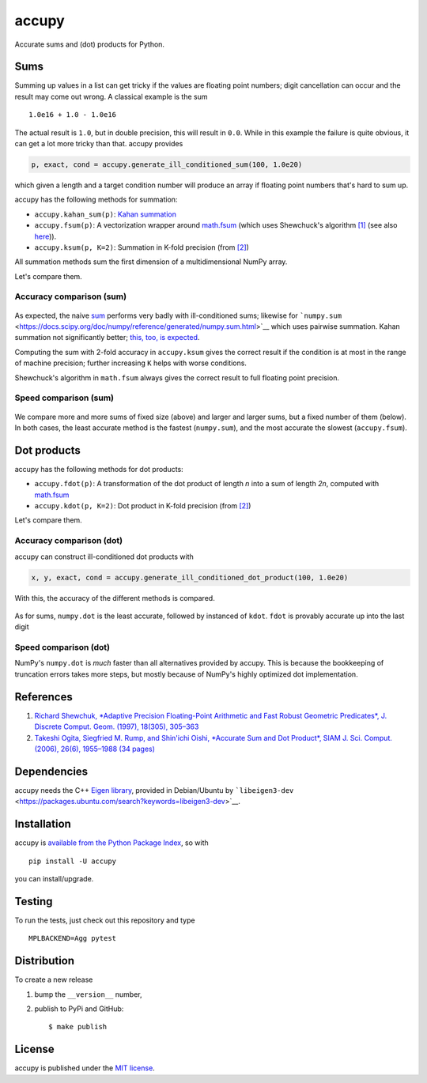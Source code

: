 accupy
======

Accurate sums and (dot) products for Python.

|CircleCI| |codecov| |accurate| |PyPi Version| |GitHub stars|

Sums
~~~~

Summing up values in a list can get tricky if the values are floating
point numbers; digit cancellation can occur and the result may come out
wrong. A classical example is the sum

::

    1.0e16 + 1.0 - 1.0e16

The actual result is ``1.0``, but in double precision, this will result
in ``0.0``. While in this example the failure is quite obvious, it can
get a lot more tricky than that. accupy provides

.. code:: python

    p, exact, cond = accupy.generate_ill_conditioned_sum(100, 1.0e20)

which given a length and a target condition number will produce an array
if floating point numbers that's hard to sum up.

accupy has the following methods for summation:

-  ``accupy.kahan_sum(p)``: `Kahan
   summation <https://en.wikipedia.org/wiki/Kahan_summation_algorithm>`__

-  ``accupy.fsum(p)``: A vectorization wrapper around
   `math.fsum <https://docs.python.org/3/library/math.html#math.fsum>`__
   (which uses Shewchuck's algorithm `[1] <#references>`__ (see also
   `here <https://code.activestate.com/recipes/393090/>`__)).

-  ``accupy.ksum(p, K=2)``: Summation in K-fold precision (from
   `[2] <#references>`__)

All summation methods sum the first dimension of a multidimensional
NumPy array.

Let's compare them.

Accuracy comparison (sum)
^^^^^^^^^^^^^^^^^^^^^^^^^

.. figure:: https://nschloe.github.io/accupy/accuracy-sums.png
   :alt: 

As expected, the naive
`sum <https://docs.python.org/3/library/functions.html#sum>`__ performs
very badly with ill-conditioned sums; likewise for
```numpy.sum`` <https://docs.scipy.org/doc/numpy/reference/generated/numpy.sum.html>`__
which uses pairwise summation. Kahan summation not significantly better;
`this, too, is
expected <https://en.wikipedia.org/wiki/Kahan_summation_algorithm#Accuracy>`__.

Computing the sum with 2-fold accuracy in ``accupy.ksum`` gives the
correct result if the condition is at most in the range of machine
precision; further increasing ``K`` helps with worse conditions.

Shewchuck's algorithm in ``math.fsum`` always gives the correct result
to full floating point precision.

Speed comparison (sum)
^^^^^^^^^^^^^^^^^^^^^^

.. figure:: https://nschloe.github.io/accupy/speed-comparison1.png
   :alt: 

.. figure:: https://nschloe.github.io/accupy/speed-comparison2.png
   :alt: 

We compare more and more sums of fixed size (above) and larger and
larger sums, but a fixed number of them (below). In both cases, the
least accurate method is the fastest (``numpy.sum``), and the most
accurate the slowest (``accupy.fsum``).

Dot products
~~~~~~~~~~~~

accupy has the following methods for dot products:

-  ``accupy.fdot(p)``: A transformation of the dot product of length *n*
   into a sum of length *2n*, computed with
   `math.fsum <https://docs.python.org/3/library/math.html#math.fsum>`__

-  ``accupy.kdot(p, K=2)``: Dot product in K-fold precision (from
   `[2] <#references>`__)

Let's compare them.

Accuracy comparison (dot)
^^^^^^^^^^^^^^^^^^^^^^^^^

accupy can construct ill-conditioned dot products with

.. code:: python

    x, y, exact, cond = accupy.generate_ill_conditioned_dot_product(100, 1.0e20)

With this, the accuracy of the different methods is compared.

.. figure:: https://nschloe.github.io/accupy/accuracy-dot.png
   :alt: 

As for sums, ``numpy.dot`` is the least accurate, followed by instanced
of ``kdot``. ``fdot`` is provably accurate up into the last digit

Speed comparison (dot)
^^^^^^^^^^^^^^^^^^^^^^

|image5| |image6|

NumPy's ``numpy.dot`` is *much* faster than all alternatives provided by
accupy. This is because the bookkeeping of truncation errors takes more
steps, but mostly because of NumPy's highly optimized dot
implementation.

References
~~~~~~~~~~

1. `Richard Shewchuk, *Adaptive Precision Floating-Point Arithmetic and
   Fast Robust Geometric Predicates*, J. Discrete Comput. Geom. (1997),
   18(305), 305–363 <https://doi.org/10.1007/PL00009321>`__

2. `Takeshi Ogita, Siegfried M. Rump, and Shin'ichi Oishi, *Accurate Sum
   and Dot Product*, SIAM J. Sci. Comput. (2006), 26(6), 1955–1988 (34
   pages) <https://doi.org/10.1137/030601818>`__

Dependencies
~~~~~~~~~~~~

accupy needs the C++ `Eigen
library <http://eigen.tuxfamily.org/index.php?title=Main_Page>`__,
provided in Debian/Ubuntu by
```libeigen3-dev`` <https://packages.ubuntu.com/search?keywords=libeigen3-dev>`__.

Installation
~~~~~~~~~~~~

accupy is `available from the Python Package
Index <https://pypi.python.org/pypi/accupy/>`__, so with

::

    pip install -U accupy

you can install/upgrade.

Testing
~~~~~~~

To run the tests, just check out this repository and type

::

    MPLBACKEND=Agg pytest

Distribution
~~~~~~~~~~~~

To create a new release

1. bump the ``__version__`` number,

2. publish to PyPi and GitHub:

   ::

       $ make publish

License
~~~~~~~

accupy is published under the `MIT
license <https://en.wikipedia.org/wiki/MIT_License>`__.

.. |CircleCI| image:: https://img.shields.io/circleci/project/github/nschloe/accupy/master.svg
   :target: https://circleci.com/gh/nschloe/accupy/tree/master
.. |codecov| image:: https://img.shields.io/codecov/c/github/nschloe/accupy.svg
   :target: https://codecov.io/gh/nschloe/accupy
.. |accurate| image:: https://img.shields.io/badge/accurate-very-brightgreen.svg
   :target: https://img.shields.io/badge/accurate-very-brightgreen.svg
.. |PyPi Version| image:: https://img.shields.io/pypi/v/accupy.svg
   :target: https://pypi.python.org/pypi/accupy
.. |GitHub stars| image:: https://img.shields.io/github/stars/nschloe/accupy.svg?style=social&label=Stars
   :target: https://github.com/nschloe/accupy
.. |image5| image:: https://nschloe.github.io/accupy/speed-comparison-dot1.png
.. |image6| image:: https://nschloe.github.io/accupy/speed-comparison-dot2.png

